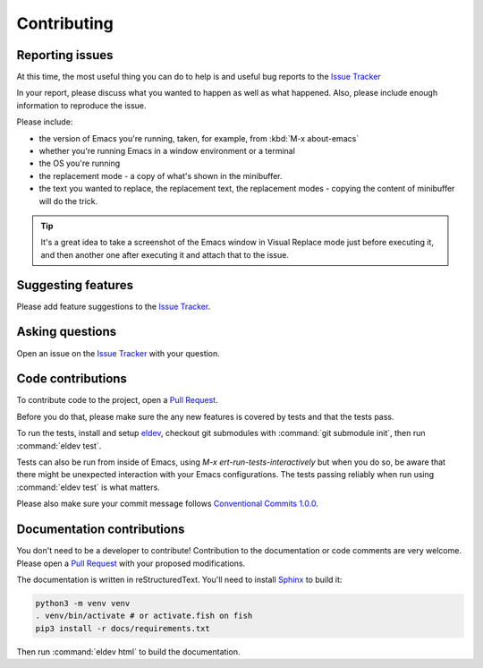 Contributing
============

.. _reporting:

Reporting issues
----------------

At this time, the most useful thing you can do to help is and useful
bug reports to the `Issue Tracker`_

In your report, please discuss what you wanted to happen as well as
what happened. Also, please include enough information to reproduce
the issue.

Please include:

- the version of Emacs you're running, taken, for example, from :kbd:`M-x about-emacs`

- whether you're running Emacs in a window environment or a terminal

- the OS you're running

- the replacement mode - a copy of what's shown in the minibuffer.

- the text you wanted to replace, the replacement text, the
  replacement modes - copying the content of minibuffer will do the
  trick.

.. tip::

  It's a great idea to take a screenshot of the Emacs window in Visual
  Replace mode just before executing it, and then another one after
  executing it and attach that to the issue.

.. _Issue tracker: https://github.com/szermatt/visual-replace/issues

Suggesting features
-------------------

Please add feature suggestions to the `Issue Tracker`_.

Asking questions
----------------

Open an issue on the `Issue Tracker`_ with your question.

Code contributions
------------------

To contribute code to the project, open a `Pull Request`_.

Before you do that, please make sure the any new features is covered
by tests and that the tests pass.

To run the tests, install and setup `eldev`_, checkout git submodules
with :command:`git submodule init`, then run :command:`eldev test`.

Tests can also be run from inside of Emacs, using `M-x
ert-run-tests-interactively` but when you do so, be aware that there
might be unexpected interaction with your Emacs configurations. The
tests passing reliably when run using :command:`eldev test` is what
matters.

Please also make sure your commit message follows `Conventional
Commits 1.0.0 <https://www.conventionalcommits.org/en/v1.0.0/>`_.

.. _eldev: https://github.com/emacs-eldev/eldev

Documentation contributions
---------------------------

You don't need to be a developer to contribute! Contribution to the
documentation or code comments are very welcome. Please open a `Pull
Request`_ with your proposed modifications.

The documentation is written in reStructuredText. You'll need to
install `Sphinx <https://www.sphinx-doc.org>`_ to build it:

.. code-block:: bash

   python3 -m venv venv
   . venv/bin/activate # or activate.fish on fish
   pip3 install -r docs/requirements.txt

Then run :command:`eldev html` to build the documentation.

.. _Pull Request: https://github.com/szermatt/emacs-bash-completion/pulls
